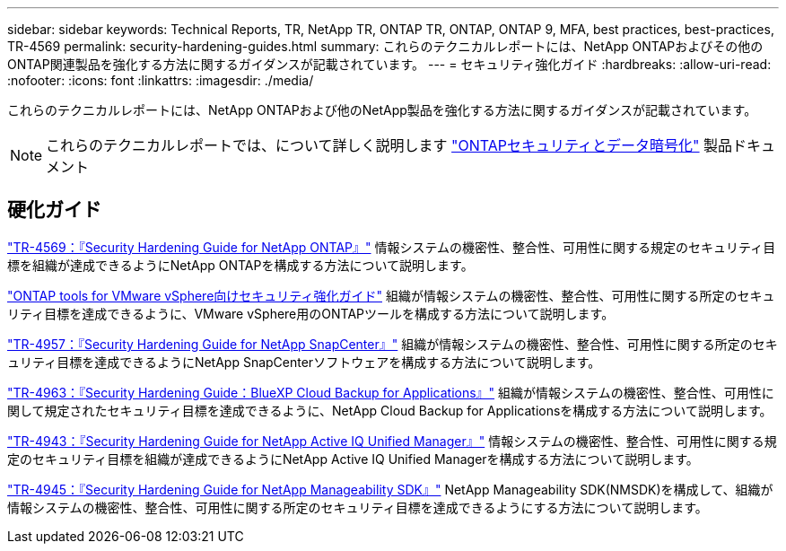 ---
sidebar: sidebar 
keywords: Technical Reports, TR, NetApp TR, ONTAP TR, ONTAP, ONTAP 9, MFA, best practices, best-practices, TR-4569 
permalink: security-hardening-guides.html 
summary: これらのテクニカルレポートには、NetApp ONTAPおよびその他のONTAP関連製品を強化する方法に関するガイダンスが記載されています。 
---
= セキュリティ強化ガイド
:hardbreaks:
:allow-uri-read: 
:nofooter: 
:icons: font
:linkattrs: 
:imagesdir: ./media/


[role="lead"]
これらのテクニカルレポートには、NetApp ONTAPおよび他のNetApp製品を強化する方法に関するガイダンスが記載されています。

[NOTE]
====
これらのテクニカルレポートでは、について詳しく説明します link:https://docs.netapp.com/us-en/ontap/security-encryption/index.html["ONTAPセキュリティとデータ暗号化"] 製品ドキュメント

====


== 硬化ガイド

link:https://docs.netapp.com/us-en/ontap/ontap-security-hardening/security-hardening-overview.html["TR-4569：『Security Hardening Guide for NetApp ONTAP』"^] 情報システムの機密性、整合性、可用性に関する規定のセキュリティ目標を組織が達成できるようにNetApp ONTAPを構成する方法について説明します。

link:https://docs.netapp.com/us-en/ontap-apps-dbs/vmware/vmware-otv-hardening-overview.html["ONTAP tools for VMware vSphere向けセキュリティ強化ガイド"] 組織が情報システムの機密性、整合性、可用性に関する所定のセキュリティ目標を達成できるように、VMware vSphere用のONTAPツールを構成する方法について説明します。

link:https://www.netapp.com/pdf.html?item=/media/82393-tr-4957.pdf["TR-4957：『Security Hardening Guide for NetApp SnapCenter』"^]
組織が情報システムの機密性、整合性、可用性に関する所定のセキュリティ目標を達成できるようにNetApp SnapCenterソフトウェアを構成する方法について説明します。

link:https://www.netapp.com/pdf.html?item=/media/83591-tr-4963.pdf["TR-4963：『Security Hardening Guide：BlueXP Cloud Backup for Applications』"^]
組織が情報システムの機密性、整合性、可用性に関して規定されたセキュリティ目標を達成できるように、NetApp Cloud Backup for Applicationsを構成する方法について説明します。

link:https://netapp.com/pdf.html?item=/media/78654-tr-4943.pdf["TR-4943：『Security Hardening Guide for NetApp Active IQ Unified Manager』"^]
情報システムの機密性、整合性、可用性に関する規定のセキュリティ目標を組織が達成できるようにNetApp Active IQ Unified Managerを構成する方法について説明します。

link:https://www.netapp.com/pdf.html?item=/media/78941-tr-4945.pdf["TR-4945：『Security Hardening Guide for NetApp Manageability SDK』"^]
NetApp Manageability SDK(NMSDK)を構成して、組織が情報システムの機密性、整合性、可用性に関する所定のセキュリティ目標を達成できるようにする方法について説明します。
